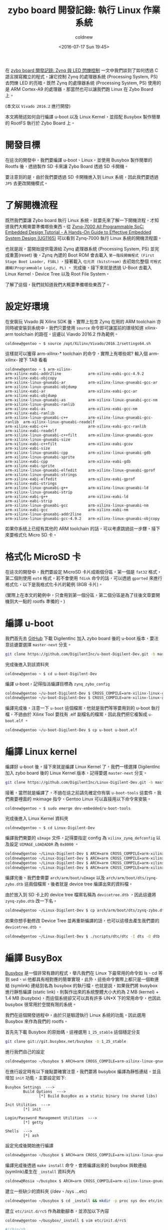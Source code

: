 #+TITLE: zybo board 開發記錄: 執行 Linux 作業系統
#+DATE: <2016-07-17 Sun 19:45>
#+UPDATED: <2016-07-17 Sun 19:45>
#+ABBRLINK: d9dfdd56
#+AUTHOR: coldnew
#+EMAIL: coldnew.tw@gmail.com
#+OPTIONS: num:nil ^:nil
#+TAGS: fpga, xilinx, zybo, zynq, linux
#+CATEGORIES: zybo board 開發記錄
#+LANGUAGE: zh-tw
#+ALIAS: zybo-board/zynq_linux_simple/index.html

在 [[http://coldnew.github.io/zybo-board/zynq_led_flash/][zybo board 開發記錄: Zynq 與 LED 閃爍控制]] 一文中我們談到了如何透過 C 語言撰寫獨立的程式，讓它控制 Zynq 的處理器系統 (Processing System, PS) 去閃爍 LED 的亮暗。既然 Zynq 的處理器系統 (Processing System, PS) 使用的是 ARM Cortex-A9 的處理器，那當然也可以讓我們跑 Linux 在 Zybo Board 上。

(本文以 =Vivado 2016.2= 進行開發)

#+HTML: <!--more-->

本文將簡述如何自行編譯 u-boot 以及 Linux Kernel，並搭配 Busybox 製作簡單的 RootFS 執行於 Zybo Board 上。

* 開發目標

在這次的開發中，我們要編譯 u-boot、Linux，並使用 Busybox 製作簡單的 Rootfs 後，透過製作 SD 卡來讓 Zybo Board 透過 SD 卡開機。

要注意到的是，由於我們要透過 SD 卡開機進入到 Linux 系統，因此我們要透過 =JP5= 去更改開機模式。

[[file:zybo-board-開發紀錄:-執行-Linux-作業系統/zybo_config_pins.png]]

* 了解開機流程

既然我們要讓 Zybo board 執行 Linux 系統，就要先來了解一下開機流程，才知道我們大概需要準備哪些東西。從  [[http://www.xilinx.com/support/documentation/sw_manuals/xilinx2015_1/ug1165-zynq-embedded-design-tutorial.pdf][Zynq-7000 All Programmable SoC: Embedded Design Tutorial - A Hands-On Guide to Effective Embedded System Design (UG1165)]] 可以看到 Zynq-7000 執行 Linux 系統的開機流程圖。

[[file:zybo-board-開發紀錄:-執行-Linux-作業系統/bootp.png]]

也就是說，當開始提供電源給 Zynq 處理器系統 (Processing System, PS) 並完成重置(reset) 後，Zynq 內建的 Boot ROM 會去載入 =第一階段開機程式 (First Stage Boot Loader, FSBL)= ，接著載入 =位元流 (bitstream)= 去初始化整個 =可程式邏輯(Programmable Logic, PL)= 。 完成後，接下來就是透過 U-Boot 去載入 Linux Kernel、Device Tree 以及 Root File System。

了解了這個，我們就知道我們大概要準備哪些東西了。

* 設定好環境

在安裝玩 Vivado 與 Xilinx SDK 後，實際上包含 Zynq 在用的 ARM toolchain 亦同時被安裝到系統中，我們只要使用 =source= 命令即可讓當前的環境知道 xilinx-arm toolchain 的路徑。這邊以 Viavdo 2016.2 作為範例。

#+BEGIN_EXAMPLE
coldnew@gentoo ~ $ source /opt/Xilinx/Vivado/2016.2/settings64.sh
#+END_EXAMPLE

這樣就可以獲得 arm-xilinx-* toolchain 的命令，實際上有哪些呢? 輸入個 arm-xilinx- 按下 TAB 看看

#+BEGIN_EXAMPLE
coldnew@gentoo ~ $ arm-xilinx-
arm-xilinx-eabi-addr2line            arm-xilinx-eabi-gcc-4.9.2            arm-xilinx-eabi-objcopy
arm-xilinx-linux-gnueabi-ar          arm-xilinx-linux-gnueabi-gcc-ar      arm-xilinx-linux-gnueabi-objdump
arm-xilinx-eabi-ar                   arm-xilinx-eabi-gcc-ar               arm-xilinx-eabi-objdump
arm-xilinx-linux-gnueabi-as          arm-xilinx-linux-gnueabi-gcc-nm      arm-xilinx-linux-gnueabi-ranlib
arm-xilinx-eabi-as                   arm-xilinx-eabi-gcc-nm               arm-xilinx-eabi-ranlib
arm-xilinx-linux-gnueabi-c++         arm-xilinx-linux-gnueabi-gcc-ranlib  arm-xilinx-linux-gnueabi-readelf
arm-xilinx-eabi-c++                  arm-xilinx-eabi-gcc-ranlib           arm-xilinx-eabi-readelf
arm-xilinx-linux-gnueabi-c++filt     arm-xilinx-linux-gnueabi-gcov        arm-xilinx-linux-gnueabi-size
arm-xilinx-eabi-c++filt              arm-xilinx-eabi-gcov                 arm-xilinx-eabi-size
arm-xilinx-linux-gnueabi-cpp         arm-xilinx-linux-gnueabi-gdb         arm-xilinx-linux-gnueabi-sprite
arm-xilinx-eabi-cpp                  arm-xilinx-eabi-gdb                  arm-xilinx-eabi-sprite
arm-xilinx-linux-gnueabi-elfedit     arm-xilinx-linux-gnueabi-gprof       arm-xilinx-linux-gnueabi-strings
arm-xilinx-eabi-elfedit              arm-xilinx-eabi-gprof                arm-xilinx-eabi-strings
arm-xilinx-linux-gnueabi-g++         arm-xilinx-linux-gnueabi-ld          arm-xilinx-linux-gnueabi-strip
arm-xilinx-eabi-g++                  arm-xilinx-eabi-ld                   arm-xilinx-eabi-strip
arm-xilinx-linux-gnueabi-gcc         arm-xilinx-linux-gnueabi-nm
arm-xilinx-eabi-gcc                  arm-xilinx-eabi-nm                   arm-xilinx-linux-gnueabi-addr2line
arm-xilinx-linux-gnueabi-gcc-4.9.2   arm-xilinx-linux-gnueabi-objcopy
#+END_EXAMPLE

如果你系統上已經有其他的 ARM toolchain 的話，可以考慮跳過這一步驟，接下來要格式化 Micro SD 卡。

* 格式化 MicroSD 卡

在這次的開發中，我們要設定 MicroSD 卡片成兩個分區，第一個是 =fat32= 格式，第二個則使用 =ext4= 格式，若不會使用 =fdisk= 命令的話，可以透過 =gparted= 來進行格式化，以下是我格式化卡片的範例 (8GB 卡片)。

[[file:zybo-board-開發紀錄:-執行-Linux-作業系統/format.png]]

(實際上在本文的範例中，只會用到第一個分區，第二個分區是為了往後文章要開機到大一點的 rootfs 準備的。)

* 編譯 u-boot

我們首先去 [[https://github.com/DigilentInc/u-boot-Digilent-Dev][GitHub]] 下載 DigilentInc 加入 zybo board 後的 u-boot 版本，要注意這邊要選擇 =master-next= 分支。

#+BEGIN_SRC sh
  git clone https://github.com/DigilentInc/u-boot-Digilent-Dev.git -b master-next
#+END_SRC

完成後進入到該資料夾

#+BEGIN_EXAMPLE
coldnew@gentoo ~ $ cd u-boot-Digilent-Dev
#+END_EXAMPLE

編譯 u-boot，記得指派編譯目標為 =zynq_zybo_config=

#+BEGIN_SRC sh
  coldnew@gentoo ~/u-boot-Digilent-Dev $ CROSS_COMPILE=arm-xilinx-linux-gnueabi- make zynq_zybo_config
  coldnew@gentoo ~/u-boot-Digilent-Dev $ CROSS_COMPILE=arm-xilinx-linux-gnueabi- make
#+END_SRC

編譯完成後，注意一下 =u-boot= 這個檔案，他就是我們等等要用到的 u-boot 執行檔，不過由於 Xilinx Tool 要找有 .elf 副檔名的檔案，因此我們把它複製成 =u-boot.elf= 。

#+BEGIN_SRC sh
  coldnew@gentoo ~/u-boot-Digilent-Dev $ cp u-boot u-boot.elf
#+END_SRC

* 編譯 Linux kernel

編譯好 u-boot 後，接下來就是編譯 Linux Kernel 了，我們一樣選擇 DigilentInc 加入 zybo board 後的 Linux Kernel 版本，記得要選 =master-next= 分支。

#+BEGIN_SRC sh
  git clone https://github.com/DigilentInc/Linux-Digilent-Dev.git -b master-next
#+END_SRC

接著，當然就是編譯了，不過在這之前請先確定你有裝 =u-boot-tools= 這套件，我們需要裡面的 mkimage 指令，Gentoo Linux 可以直接用以下命令來安裝。

#+BEGIN_EXAMPLE
coldnew@gentoo ~ $ sudo emerge dev-embedded/u-boot-tools
#+END_EXAMPLE

完成後進入 Linux Kernel 資料夾

#+BEGIN_EXAMPLE
coldnew@gentoo ~ $ cd Linux-Digilent-Dev
#+END_EXAMPLE

編譯我們需要的 =uImage= 文件，記得要指定 config 為 =xilinx_zynq_defconfig= 以及設定 =UIMAGE_LOADADDR= 為 =0x8000= 。

#+BEGIN_SRC sh
  coldnew@gentoo ~/Linux-Digilent-Dev $ ARCH=arm CROSS_COMPILE=arm-xilinx-linux-gnueabi- make xilinx_zynq_defconfig
  coldnew@gentoo ~/Linux-Digilent-Dev $ ARCH=arm CROSS_COMPILE=arm-xilinx-linux-gnueabi- make
  coldnew@gentoo ~/Linux-Digilent-Dev $ ARCH=arm CROSS_COMPILE=arm-xilinx-linux-gnueabi- make UIMAGE_LOADADDR=0x8000 uImage
  coldnew@gentoo ~/Linux-Digilent-Dev $ ARCH=arm CROSS_COMPILE=arm-xilinx-linux-gnueabi- make zynq-zybo.dtb
#+END_SRC

編譯完後，我們會需要 =arch/arm/boot/uImage= 以及 =arch/arm/boot/dts/zynq-zybo.dtb= 這兩個檔案，後者就是 device tree 編譯出來的資料檔。

由於放入到 SD 卡上的 device tree 檔案名稱為 =devicetree.dtb= ，因此這邊將 =zynq-zybo.dtb= 改一下名。
#+BEGIN_SRC sh
  coldnew@gentoo ~/Linux-Digilent-Dev $ cp arch/arm/boot/dts/zynq-zybo.dtb devicetree.dtb
#+END_SRC

如果你想手動修改 Device Tree 並再重新編譯的話，也可以這樣去產生我們要的 =devicetree.dtb= 。

#+BEGIN_SRC sh
  coldnew@gentoo ~/Linux-Digilent-Dev $ ./scripts/dtc/dtc -I dts -O dtb -o devicetree.dtb arch/arm/boot/dts/zynq-zybo.dts
#+END_SRC

* 編譯 BusyBox

[[http://www.busybox.net/][Busybox]] 是一個非常有趣的程式，舉凡我們在 Linux 下最常用的命令如 ls、cd 等到 sed、vi 他都具有相對應的簡單實現，此外，這些命令實際上都只是一個軟連結 (symlink) 連結到名為 busybox 的執行檔，也就是說，如果我們將 busybox 進行靜態編譯 (static link)，則製作出來的系統整體大小大約為 2 MB (kernel) + 1.4 MB (busybox)，而這個系統卻又可以具有許多 UN*X 下的常用命令，也因此 busybox 很常用於空間有限的系統。

我們在這個開發過程中，由於只是驗證執行 Linux 系統的功能，因此選用 Busybox 來作為我們的 rootfs。

首先先下載 Busybox 的原始碼，這裡選用 =1_25_stable= 這個穩定分支

#+BEGIN_SRC sh
  git clone git://git.busybox.net/busybox -b 1_25_stable
#+END_SRC

進行我們自己的設定
#+BEGIN_SRC sh
  coldnew@gentoo ~/busybox $ ARCH=arm CROSS_COMPILE=arm-xilinx-linux-gnueabi- make menuconfig
#+END_SRC

在進行設定時有以下幾點要確實注意，我們要將 busybox 編譯為靜態連結，並且增加 =init= 功能，主要設定如下:
#+BEGIN_EXAMPLE
Busybox Settings  --->
        Build Options  --->
               [*] Build BusyBox as a static binary (no shared libs)

Init Utilities  --->
        [*] init

Login/Password Management Utilities  --->
        [*] getty

Shells  --->
        [*] ash
#+END_EXAMPLE

設定完成後開始進行編譯
#+BEGIN_SRC sh
  coldnew@gentoo ~/busybox $ ARCH=arm CROSS_COMPILE=arm-xilinx-linux-gnueabi- make
#+END_SRC

編譯完成後透過 =make install= 命令，會將編譯出來的 busybox 與軟連結(symlink)產生在 =_install= 資料夾內
#+BEGIN_SRC sh
  coldnew@Rosia ~/busybox $ ARCH=arm CROSS_COMPILE=arm-xilinx-linux-gnueabi- make install
#+END_SRC

建立一些缺少的資料夾 (/dev、/sys ...etc)
#+BEGIN_SRC sh
  coldnew@gentoo ~/busybox $ cd _install && mkdir -p proc sys dev etc/init.d root
#+END_SRC

建立 =etc/init.d/rcS= 作為啟動腳本，並添加以下內容
#+BEGIN_SRC sh
  coldnew@gentoo ~/busybox/_install $ vim etc/init.d/rcS
  
  #!/bin/sh
  mount -t proc none /proc
  mount -t sysfs none /sys
  /sbin/mdev -s
#+END_SRC

將 =etc/init.d/rcS= 加入可執行權限
#+BEGIN_EXAMPLE
coldnew@gentoo ~/busybox/_install $ chmod +x etc/init.d/rcS
#+END_EXAMPLE

建立 =etc/inittab= ，這會讓我們可以透過 UART 登入 zybo board
#+BEGIN_SRC sh
  coldnew@gentoo ~/busybox/_install $ vim etc/inittab
  
  #!/bin/sh
  # Init script
  ::sysinit:/etc/init.d/rcS
  # Start shell on the serial ports
  ::respawn:/sbin/getty -L ttyPS0 115200 vt100
  # What to do when restarting the init process
  ::restart:/sbin/init
  # What to do before rebooting
  ::shutdown:/bin/umount -a -r
#+END_SRC

設定預設的 =/etc/passwd= 檔案，我們要讓 root 用戶登入時不用輸入密碼
#+BEGIN_SRC sh
  coldnew@gentoo ~/busybox/_install $ vim etc/passwd
  
  root::0:0:root:/root:/bin/sh
#+END_SRC

建立 =/init= 並軟連結到 =/sbin/init= ，避免 Linux Kernel 開機時找不到 rootfs 的 init。
#+BEGIN_SRC sh
  coldnew@gentoo ~/busybox/_install $ ln -s /sbin/init init
#+END_SRC

接下來，由於這次我們只是要開機到 ramdisk 上的 rootfs, 因此將 busybox 做出的 rootfs 打包成 cpio 格式。
#+BEGIN_EXAMPLE
coldnew@gentoo ~/busybox/_install $ find . | sudo cpio -H newc -o | gzip -9 > ../uramdisk.cpio.gz
#+END_EXAMPLE

再透過 =mkimage= 將這個 =uramdisk.cpio.gz= 檔案轉成 uboot 用的 =uramdisk.image.gz=
#+BEGIN_EXAMPLE
coldnew@gentoo ~/busybox/_install $  mkimage -A arm -T ramdisk -C gzip -d ../uramdisk.cpio.gz ../uramdisk.image.gz
Image Name:
Created:      Sun Jul 17 19:02:08 2016
Image Type:   ARM Linux RAMDisk Image (gzip compressed)
Data Size:    1042106 Bytes = 1017.68 kB = 0.99 MB
Load Address: 00000000
Entry Point:  00000000
#+END_EXAMPLE

在這邊的這個 =uramdisk.image.gz= 就是我們開機會進入到的 rootfs，也是我們等等要放到 SD 卡第一個磁區的檔案。

* 編譯位元流 (bitstream)

在 [[https://coldnew.github.io/zybo-board/linux_bd/][zybo board 開發記錄: 升級 Digilent 提供的設計檔]] 一文中，我們提到了怎樣升級 [[http://store.digilentinc.com/][Digilent]] 提供的預先定義好接腳的設定檔 (zybo_base_system) ，這次的專案，我們就直接用這個設定檔案來進行 Linux 開機的動作。

首先你必須根據該篇文章，將你的 Zybo board 設定檔案升級到你用的 Vivado 版本，完成後我們重新建立一個乾淨的專案。

先來把先前生成的舊專案清掉:

#+BEGIN_EXAMPLE
coldnew@gentoo ~/ZYBO/Projects/linux_bd/proj $ sh cleanup.sh
#+END_EXAMPLE

接下來用 Vivado 2016.2 重新生出新的專案 ~

#+BEGIN_EXAMPLE
coldnew@gentoo ~/ZYBO/Projects/linux_bd/proj $ /opt/Xilinx/Vivado/2016.2/bin/vivado -mode batch -source create_project.tcl
#+END_EXAMPLE

完成後，會看到 =ZYBO/Projects/linux_bd/proj= 目錄變成這樣:

#+BEGIN_EXAMPLE
coldnew@gentoo ~/ZYBO/Projects/linux_bd/proj $ tree -L 1
. <b>
├── cleanup.cmd
├── cleanup.sh
├── create_project.tcl
├── ip_upgrade.log <g>
├── linux_bd.cache <b>
├── linux_bd.hw <b>
├── linux_bd.ip_user_files <b>
├── linux_bd.sim <b>
├── linux_bd.srcs <b>
├── linux_bd.xpr
├── vivado.jou
└── vivado.log <g>

5 directories, 7 files
#+END_EXAMPLE

我們使用 Vivado 打開 =linux_bd.xpr= 這個專案。

[[file:zybo-board-開發紀錄:-執行-Linux-作業系統/oprj.png]]

如果你有興趣看他生出來的 Block Design 是怎樣的，也可以切到 Block Design 那頁看看

[[file:zybo-board-開發紀錄:-執行-Linux-作業系統/linux_bd.png]]

我們直接點選 =Program and Debug -> Generate Bitstream= 產生我們要的位元流 (bitstream)

[[file:zybo-board-開發紀錄:-執行-Linux-作業系統/ge.png]]

* 建立 FSBL

到此，我們除了 =第一階段開機程式 (First Stage Boot Loader, FSBL)= 外，其他的程式都已經編譯出執行檔了，讓我們來處理 FSBL 吧。

首先點選 =File -> Export -> Export hardware=

[[file:zybo-board-開發紀錄:-執行-Linux-作業系統/e1.png]]


記得要勾選 =Include bitstream=

[[file:zybo-board-開發紀錄:-執行-Linux-作業系統/e2.png]]


完成後，執行 Xilinx SDK

[[file:zybo-board-開發紀錄:-執行-Linux-作業系統/e3.png]]

透過 =File -> New -> Application Project= 去建立我們的新專案

[[file:zybo-board-開發紀錄:-執行-Linux-作業系統/ax1.png]]

設定這個專案為 =standalone= 的專案

[[file:zybo-board-開發紀錄:-執行-Linux-作業系統/ax2.png]]

選擇樣板為 =Zynq FSBL=

[[file:zybo-board-開發紀錄:-執行-Linux-作業系統/ax3.png]]

選擇我們剛剛建立的 =FSBL= 專案，按下右鍵選擇 =Build Project= 進行編譯

[[file:zybo-board-開發紀錄:-執行-Linux-作業系統/ax4.png]]

* 建立 BOOT.bin

編譯完 FSBL 後，選擇 =Xilinx Tools -> Create Boot Image= 去建立我們的 BOOT.bin

[[file:zybo-board-開發紀錄:-執行-Linux-作業系統/ax5.png]]

在 =Boot image partitions= 那邊，加入我們的 bitstream 以及 u-boot 檔案，記得要按照順序加入。

完成後，點選 =Create Image= 就會產生我們要的 =BOOT.bin= 到指定路徑。

[[file:zybo-board-開發紀錄:-執行-Linux-作業系統/ax6.png]]

在這個步驟中，如果你是指令控的話，我們也可以在產生 FSBL.elf 後，建立一個名為 =boot.bif= 的檔案，其內容如下

#+BEGIN_SRC c
  //arch = zynq; split = false; format = BIN
  the_ROM_image:
  {
      [bootloader]/path/to/fsbl-build/fsbl.elf
      /path/to/linux_bd/linux_bd.sdk/linux_bd_wrapper.bit
      /path/to/u-boot/u-boot.elf
  }
#+END_SRC

接下來透過 =bootgen= 這個命令去產生 =BOOT.bin=

#+BEGIN_SRC sh
  coldnew@gentoo ~ $ bootgen -image boot.bif -w on -o i BOOT.bin
#+END_SRC

* 將檔案複製到 Micro SD 卡

好了，我們已經完成了所有準備動作，是時候將檔案放到 Micro SD 卡並看看結果了，在本文中我們會將以下幾個檔案放到 =第一個分割區 (fat32)= 。

#+BEGIN_SRC sh
  coldnew@gentoo /tmp/sdc1 $ tree -L 1
  .
  ├── BOOT.bin
  ├── devicetree.dtb
  ├── uImage
  └── uramdisk.image.gz
  
  0 directories, 4 files
#+END_SRC

也就是說我們的 SD 卡有的東西，要像 [[http://www.zynqbook.com/][The Zynq Book]] p.439 這張圖那樣

[[file:zybo-board-開發紀錄:-執行-Linux-作業系統/f2.png]]

* 測試開機與結果

是時候來測試結果了，要注意到你的 Zybo Board 的 =JP5= 要設定成下面這樣，這樣給電時，Zynq 才會讀取 SD 卡上面的 u-boot 並將位元流 (bitstream) 燒錄到 FPGA 中。

[[file:zybo-board-開發紀錄:-執行-Linux-作業系統/sdboot.png]]

插入剛剛建立好的 SD 卡，並提供電源後，我們可以使用可以接收 UART 相關的程式，如 gtkterm、teraterm、screen、emacs 等，啟動它並開啟 =/dev/ttyUSB1= 後，設定 baudrate 為 =115200= ，就可以看到開機到 rootfs 的狀態。

[[file:zybo-board-開發紀錄:-執行-Linux-作業系統/s1.png]]

* 取得程式碼

本文的範例已經放置於 [[https://github.com/coldnew/zybo-examples][GitHub]] 上，你可以到以下的 repo 去尋找，具體專案對應的教學名稱，則請參考 =README.md= 檔案

#+BEGIN_EXPORT HTML
<div data-theme="default" data-height="" data-width="400" data-github="coldnew/zybo-examples" class="github-card"></div>
<script src="//cdn.jsdelivr.net/github-cards/latest/widget.js"></script>
#+END_EXPORT

* 延伸閱讀

~[1]~ [[http://www.xilinx.com/support/documentation/sw_manuals/xilinx2015_1/ug1165-zynq-embedded-design-tutorial.pdf][Zynq-7000 All Programmable SoC: Embedded Design Tutorial - A Hands-On Guide to Effective Embedded System Design (UG1165)]]

~[2]~ [[http://www.dbrss.org/zybo/tutorial4.html][ZYBO Zync-7000 Development Board Work - Booting Linux on the ZYBO]]

~[3]~ [[http://www.zynqbook.com/][The Zynq Book]]
